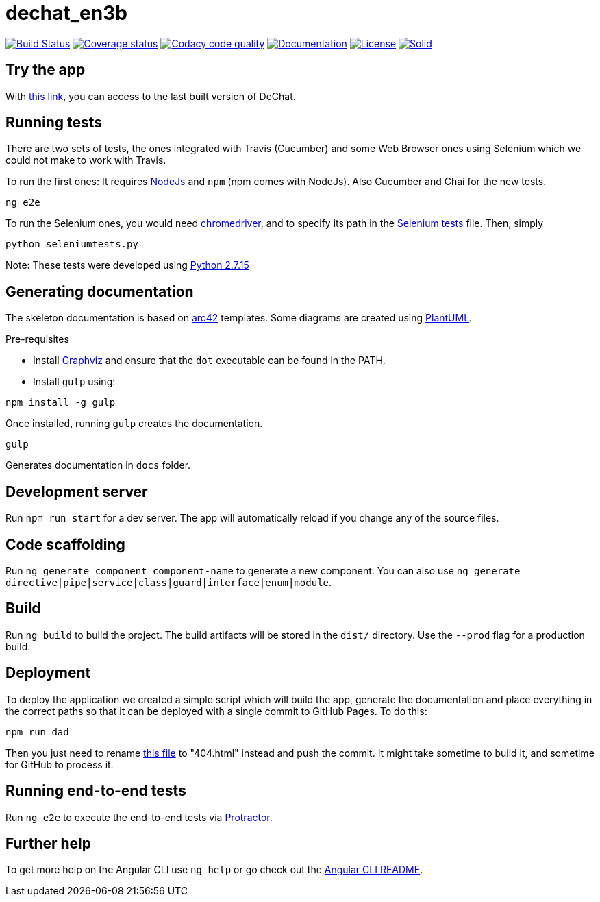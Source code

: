 = dechat_en3b

image:https://travis-ci.org/Arquisoft/dechat_en3b.svg["Build Status", link="https://travis-ci.org/Arquisoft/dechat_en3b"]
image:https://coveralls.io/repos/github/Arquisoft/dechat_en3b/badge.svg?branch=master["Coverage status", link="https://coveralls.io/github/Arquisoft/dechat_en3b"]
image:https://api.codacy.com/project/badge/Grade/da6fef0ea42a4139b6a7535530ce3466["Codacy code quality", link="https://www.codacy.com/app/jelabra/dechat_en3b?utm_source=github.com&utm_medium=referral&utm_content=Arquisoft/dechat_en3b&utm_campaign=Badge_Grade"]
image:https://img.shields.io/badge/docs-arc42-9cf.svg["Documentation",link="https://arquisoft.github.io/dechat_en3b/docs"]
image:https://img.shields.io/npm/l/protractor-cucumber-steps.svg["License", link="https://github.com/Arquisoft/dechat_en3b/blob/master/LICENSE"]
image:https://img.shields.io/badge/project-Solid-7C4DFF.svg?style=flat-square["Solid", link="https://github.com/solid/solid"]

== Try the app
With link:https://arquisoft.github.io/dechat_en3b/[this link], you can access to the last built version of DeChat.


== Running tests

There are two sets of tests, the ones integrated with Travis (Cucumber) and some Web Browser ones using Selenium which we could not make to work with Travis.

To run the first ones:
It requires link:http://nodejs.org[NodeJs] and `npm` (npm comes with NodeJs). Also Cucumber and Chai for the new tests.

----
ng e2e
----

To run the Selenium ones, you would need link:https://chromedriver.storage.googleapis.com/75.0.3770.90/chromedriver_win32.zip[chromedriver], and to specify its path in the link:https://github.com/Arquisoft/dechat_en3b/blob/master/seleniumtests.py[Selenium tests] file. Then, simply

----
python seleniumtests.py
----
Note: These tests were developed using link:https://www.python.org/downloads/release/python-2715/[Python 2.7.15]

== Generating documentation

The skeleton documentation is based on link:http://arc42.org[arc42] templates.
Some diagrams are created using link:http://plantuml.com/[PlantUML].

Pre-requisites

- Install link:https://www.graphviz.org/[Graphviz] and ensure that the `dot` executable can be found in the PATH.

- Install `gulp` using:

----
npm install -g gulp
----

Once installed, running `gulp` creates the documentation.

----
gulp
----

Generates documentation in `docs` folder.

## Development server

Run `npm run start` for a dev server. The app will automatically reload if you change any of the source files.

## Code scaffolding

Run `ng generate component component-name` to generate a new component. You can also use `ng generate directive|pipe|service|class|guard|interface|enum|module`.

## Build

Run `ng build` to build the project. The build artifacts will be stored in the `dist/` directory. Use the `--prod` flag for a production build.

## Deployment

To deploy the application we created a simple script which will build the app, generate the documentation and place everything in the correct paths so that it can be deployed with a single commit to GitHub Pages.
To do this: 

----
npm run dad
----
Then you just need to rename link:https://github.com/Arquisoft/dechat_en3b/blob/master/docs/index.html[this file] to "404.html" instead and push the commit. It might take sometime to build it, and sometime for GitHub to process it.

## Running end-to-end tests

Run `ng e2e` to execute the end-to-end tests via link:http://www.protractortest.org/[Protractor].

## Further help

To get more help on the Angular CLI use `ng help` or go check out the link:https://github.com/angular/angular-cli/blob/master/README.md[Angular CLI README].
